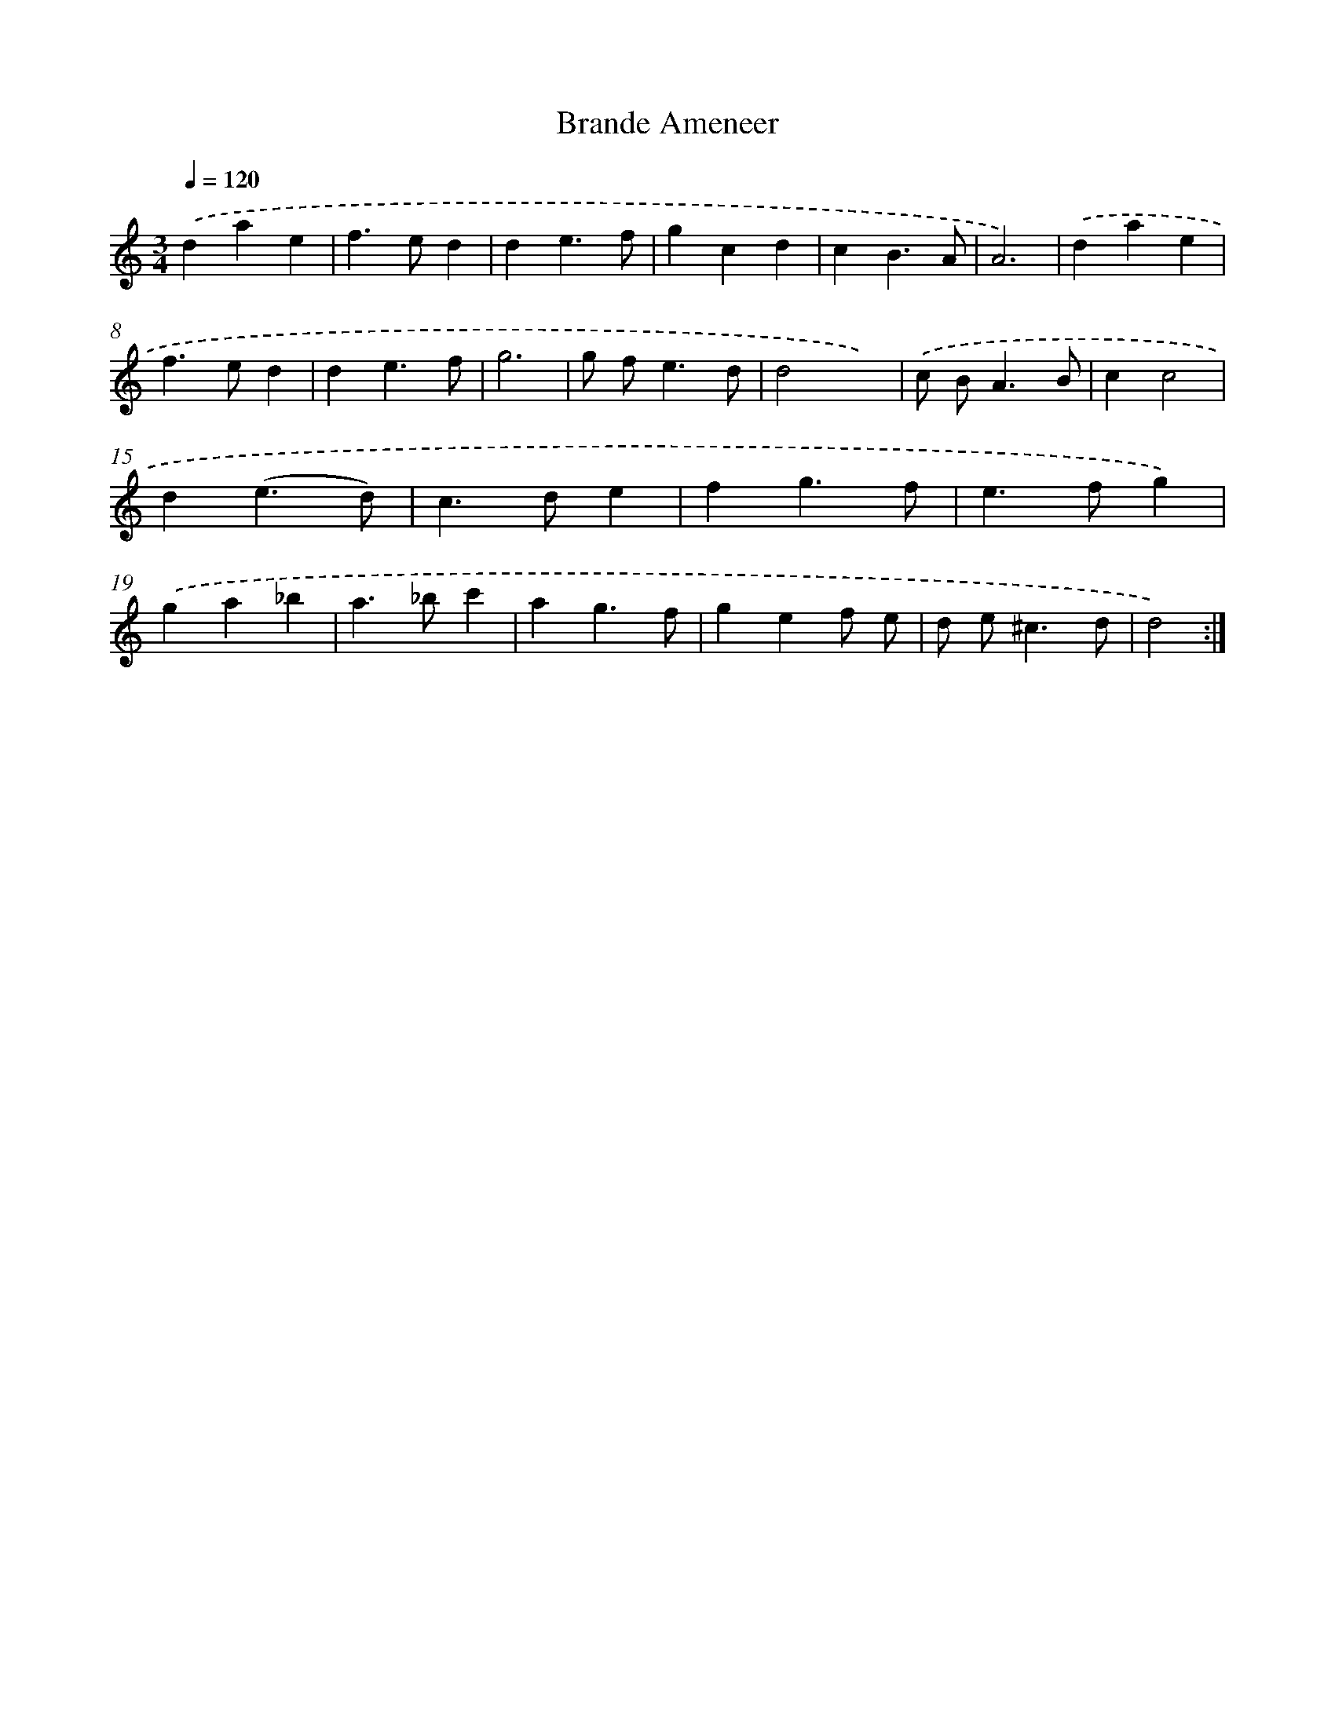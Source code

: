 X: 11957
T: Brande Ameneer
%%abc-version 2.0
%%abcx-abcm2ps-target-version 5.9.1 (29 Sep 2008)
%%abc-creator hum2abc beta
%%abcx-conversion-date 2018/11/01 14:37:20
%%humdrum-veritas 1213739820
%%humdrum-veritas-data 3848330336
%%continueall 1
%%barnumbers 0
L: 1/4
M: 3/4
Q: 1/4=120
K: C clef=treble
.('dae |
f>ed |
de3/f/ |
gcd |
cB3/A/ |
A3) |
.('dae |
f>ed |
de3/f/ |
g3 |
g/ f<ed/ |
d2x) |
.('c/ B<AB/ |
cc2 |
d(e3/d/) |
c>de |
fg3/f/ |
e>fg) |
.('ga_b |
a>_bc' |
ag3/f/ |
gef/ e/ |
d/ e<^cd/ |
d2) :|]
